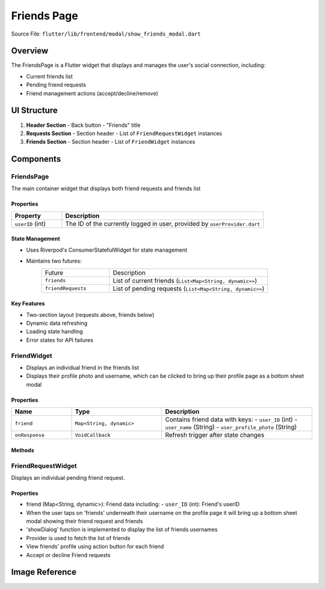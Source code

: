 Friends Page
============

Source File: ``flutter/lib/frontend/modal/show_friends_modal.dart``

Overview
--------
The FriendsPage is a Flutter widget that displays and manages the user's social connection, including:

- Current friends list
- Pending friend requests
- Friend management actions (accept/decline/remove)

UI Structure
------------
1. **Header Section**
   - Back button
   - "Friends" title

2. **Requests Section**
   - Section header
   - List of ``FriendRequestWidget`` instances

3. **Friends Section**
   - Section header
   - List of ``FriendWidget`` instances

Components
----------

FriendsPage
^^^^^^^^^^^
The main container widget that displays both friend requests and friends list

Properties
~~~~~~~~~~
.. list-table::
   :widths: 20 80
   :header-rows: 1

   * - Property
     - Description
   * - ``userID`` (int)
     - The ID of the currently logged in user, provided by ``userProvider.dart``

State Management
~~~~~~~~~~~~~~~
- Uses Riverpod's ConsumerStatefulWidget for state management
- Maintains two futures:
   .. list-table::
     :widths: 30 70
     
     * - Future
       - Description
     * - ``friends``
       - List of current friends (``List<Map<String, dynamic>>``)
     * - ``friendRequests``
       - List of pending requests (``List<Map<String, dynamic>>``)

Key Features
~~~~~~~~~~~~
- Two-section layout (requests above, friends below)
- Dynamic data refreshing
- Loading state handling
- Error states for API failures

FriendWidget
^^^^^^^^^^^^
- Displays an individual friend in the friends list
- Displays their profile photo and username, which can be clicked to bring up their profile page as a bottom sheet modal

Properties
~~~~~~~~~~
.. list-table::
   :widths: 20 30 50
   :header-rows: 1

   * - Name
     - Type
     - Description
   * - ``friend``
     - ``Map<String, dynamic>``
     - Contains friend data with keys:
       - ``user_ID`` (int)
       - ``user_name`` (String)
       - ``user_profile_photo`` (String)
   * - ``onResponse``
     - ``VoidCallback``
     - Refresh trigger after state changes

Methods
~~~~~~~
.. method:: openProfileModal(BuildContext context, int userID)
   :noindex:
   
   Displays the user profile in a bottom sheet modal

FriendRequestWidget
^^^^^^^^^^^^^^^^^^
Displays an individual pending friend request.

Properties
~~~~~~~~~~
- friend (Map<String, dynamic>): Friend data including:
  - ``user_ID`` (int): Friend's userID
- When the user taps on 'friends' underneath their username on the profile page it will bring up a bottom sheet modal showing their friend request and friends
- 'showDialog' function is implemented to display the list of friends usernames
- Provider is used to fetch the list of friends
- View friends' profile using action button for each friend
- Accept or decline Friend requests

Image Reference
--------------
.. image:: ../_static/show_friends_modal.png
   :width: 400px
   :align: center